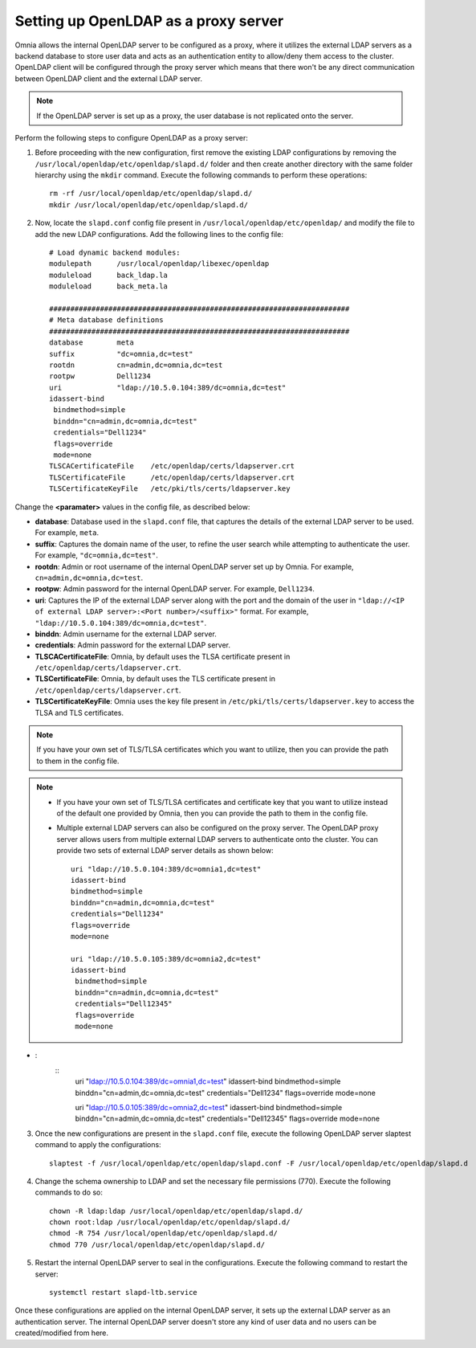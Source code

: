 Setting up OpenLDAP as a proxy server
=======================================

Omnia allows the internal OpenLDAP server to be configured as a proxy, where it utilizes the external LDAP servers as a backend database to store user data and acts as an authentication entity to allow/deny them access to the cluster. OpenLDAP client will be configured through the proxy server which means that there won't be any direct communication between OpenLDAP client and the external LDAP server.

.. note:: If the OpenLDAP server is set up as a proxy, the user database is not replicated onto the server.

Perform the following steps to configure OpenLDAP as a proxy server:

1. Before proceeding with the new configuration, first remove the existing LDAP configurations by removing the ``/usr/local/openldap/etc/openldap/slapd.d/`` folder and then create another directory with the same folder hierarchy using the ``mkdir`` command.  Execute the following commands to perform these operations: ::

		rm -rf /usr/local/openldap/etc/openldap/slapd.d/
		mkdir /usr/local/openldap/etc/openldap/slapd.d/

2. Now, locate the ``slapd.conf`` config file present in ``/usr/local/openldap/etc/openldap/`` and modify the file to add the new LDAP configurations. Add the following lines to the config file: ::

    # Load dynamic backend modules:
    modulepath      /usr/local/openldap/libexec/openldap
    moduleload      back_ldap.la
    moduleload      back_meta.la

    #######################################################################
    # Meta database definitions
    #######################################################################
    database        meta
    suffix          "dc=omnia,dc=test"
    rootdn          cn=admin,dc=omnia,dc=test
    rootpw          Dell1234
    uri             "ldap://10.5.0.104:389/dc=omnia,dc=test"
    idassert-bind
     bindmethod=simple
     binddn="cn=admin,dc=omnia,dc=test"
     credentials="Dell1234"
     flags=override
     mode=none
    TLSCACertificateFile    /etc/openldap/certs/ldapserver.crt
    TLSCertificateFile      /etc/openldap/certs/ldapserver.crt
    TLSCertificateKeyFile   /etc/pki/tls/certs/ldapserver.key


Change the **<paramater>** values in the config file, as described below:

* **database**: Database used in the ``slapd.conf`` file, that captures the details of the external LDAP server to be used. For example, ``meta``.
* **suffix**: Captures the domain name of the user, to refine the user search while attempting to authenticate the user. For example, ``"dc=omnia,dc=test"``.
* **rootdn**: Admin or root username of the internal OpenLDAP server set up by Omnia. For example, ``cn=admin,dc=omnia,dc=test``.
* **rootpw**: Admin password for the internal OpenLDAP server. For example, ``Dell1234``.

* **uri**: Captures the IP of the external LDAP server along with the port and the domain of the user in ``"ldap://<IP  of external LDAP server>:<Port number>/<suffix>"`` format. For example, ``"ldap://10.5.0.104:389/dc=omnia,dc=test"``.
* **binddn**: Admin username for the external LDAP server.
* **credentials**: Admin password for the external LDAP server.

* **TLSCACertificateFile**: Omnia, by default uses the TLSA certificate present in ``/etc/openldap/certs/ldapserver.crt``.
* **TLSCertificateFile**: Omnia, by default uses the TLS certificate present in ``/etc/openldap/certs/ldapserver.crt``.
* **TLSCertificateKeyFile**: Omnia uses the key file present in ``/etc/pki/tls/certs/ldapserver.key`` to access the TLSA and TLS certificates.

.. note:: If you have your own set of TLS/TLSA certificates which you want to utilize, then you can provide the path to them in the config file.

.. note::
   * If you have your own set of TLS/TLSA certificates and certificate key that you want to utilize instead of the default one provided by Omnia, then you can provide the path to them in the config file.
   * Multiple external LDAP servers can also be configured on the proxy server. The OpenLDAP proxy server allows users from multiple external LDAP servers to authenticate onto the cluster. You can provide two sets of external LDAP server details as shown below: ::

            uri "ldap://10.5.0.104:389/dc=omnia1,dc=test"
            idassert-bind
            bindmethod=simple
            binddn="cn=admin,dc=omnia,dc=test"
            credentials="Dell1234"
            flags=override
            mode=none

            uri "ldap://10.5.0.105:389/dc=omnia2,dc=test"
            idassert-bind
             bindmethod=simple
             binddn="cn=admin,dc=omnia,dc=test"
             credentials="Dell12345"
             flags=override
             mode=none

* :
    ::
        uri "ldap://10.5.0.104:389/dc=omnia1,dc=test"
        idassert-bind
        bindmethod=simple
        binddn="cn=admin,dc=omnia,dc=test"
        credentials="Dell1234"
        flags=override
        mode=none

        uri "ldap://10.5.0.105:389/dc=omnia2,dc=test"
        idassert-bind
        bindmethod=simple
        binddn="cn=admin,dc=omnia,dc=test"
        credentials="Dell12345"
        flags=override
        mode=none

3. Once the new configurations are present in the ``slapd.conf`` file, execute the following OpenLDAP server slaptest command to apply the configurations: ::

    slaptest -f /usr/local/openldap/etc/openldap/slapd.conf -F /usr/local/openldap/etc/openldap/slapd.d


4. Change the schema ownership to LDAP and set the necessary file permissions (770). Execute the following commands to do so: ::

    chown -R ldap:ldap /usr/local/openldap/etc/openldap/slapd.d/
    chown root:ldap /usr/local/openldap/etc/openldap/slapd.d/
    chmod -R 754 /usr/local/openldap/etc/openldap/slapd.d/
    chmod 770 /usr/local/openldap/etc/openldap/slapd.d/

5. Restart the internal OpenLDAP server to seal in the configurations. Execute the following command to restart the server: ::

    systemctl restart slapd-ltb.service


Once these configurations are applied on the internal OpenLDAP server, it sets up the external LDAP server as an authentication server. The internal OpenLDAP server doesn't store any kind of user data and no users can be created/modified from here.